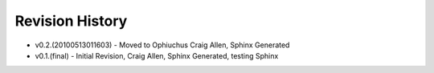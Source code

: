 


Revision History
----------------


+ v0.2.(20100513011603) - Moved to Ophiuchus Craig Allen, Sphinx
  Generated
+ v0.1.(final) - Initial Revision, Craig Allen, Sphinx Generated,
  testing Sphinx



